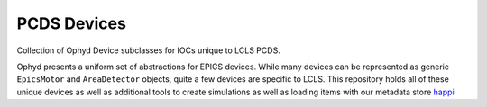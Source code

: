 PCDS Devices
============
.. image:: https://travis-ci.org/slaclab/pcds-devices.svg?branch=master
  :target: https://travis-ci.org/slaclab/pcds-devices

.. image:: https://codecov.io/gh/slaclab/pcds-devices/branch/master/graph/badge.svg
  :target: https://codecov.io/gh/slaclab/pcds-devices

Collection of Ophyd Device subclasses for IOCs unique to LCLS PCDS.


Ophyd presents a uniform set of abstractions for EPICS devices. While many
devices can be represented as generic ``EpicsMotor`` and ``AreaDetector``
objects, quite a few devices are specific to LCLS. This repository holds all of
these unique devices as well as additional tools to create simulations as well
as loading items with our metadata store `happi <http://pswww.slac.stanford.edu/swdoc/releases/skywalker/happi>`_ 
